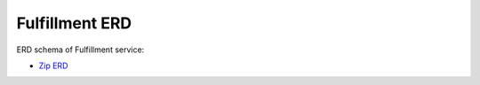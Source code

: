 ===============
Fulfillment ERD
===============

ERD schema of Fulfillment service:

* `Zip ERD <http://build.openlmis.org/view/Fulfillment-pipeline/job/OpenLMIS-fulfillment-erd-generation/182/artifact/erd-fulfillment.zip>`_

